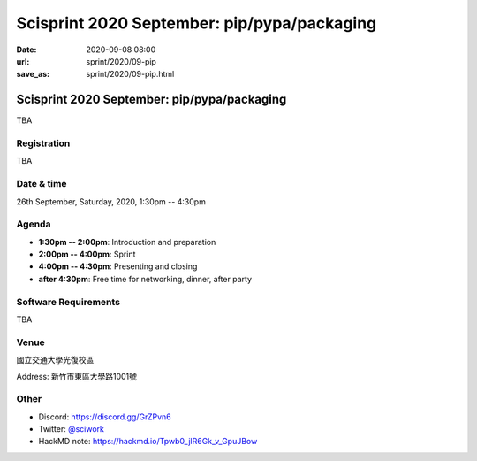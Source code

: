 ============================================
Scisprint 2020 September: pip/pypa/packaging
============================================

:date: 2020-09-08 08:00
:url: sprint/2020/09-pip
:save_as: sprint/2020/09-pip.html

Scisprint 2020 September: pip/pypa/packaging
============================================

TBA

Registration
------------

TBA

.. Please visit https://sciwork.kktix.cc/events/scisprint20sep to sign up.  Seats
  are limited to 15.

Date & time
-----------

26th September, Saturday, 2020, 1:30pm -- 4:30pm

Agenda
------

* **1:30pm -- 2:00pm**: Introduction and preparation
* **2:00pm -- 4:00pm**: Sprint
* **4:00pm -- 4:30pm**: Presenting and closing
* **after 4:30pm**: Free time for networking, dinner, after party

Software Requirements
---------------------

TBA

.. Sponsors
.. --------

Venue
-----

國立交通大學光復校區

Address: 新竹市東區大學路1001號

.. Treerful 小樹屋 (市民中山): https://www.treerful.com/space/182

.. Address: `臺北市中山區中山北路一段33巷16號1樓 <https://goo.gl/maps/ca3bTh26gwSSFC5x8>`__

.. (`google map <https://goo.gl/maps/ca3bTh26gwSSFC5x8>`__)

.. .. raw:: html

  <div style="overflow:hidden; padding-bottom:56.25%; position:relative; height:0;">
  <iframe src="https://www.google.com/maps/embed?pb=!1m18!1m12!1m3!1d3614.5693551165086!2d121.51979081500649!3d25.048684683965536!2m3!1f0!2f0!3f0!3m2!1i1024!2i768!4f13.1!3m3!1m2!1s0x3442a9a05086db25%3A0x9476c7fc50a08ff4!2z5biC5rCR5Lit5bGx5bCP5qi55bGL!5e0!3m2!1sen!2stw!4v1595149768833!5m2!1sen!2stw"
  style="left:0; top:0; height:100%; width:100%; position:absolute; border:0;"
  allowfullscreen=""
  aria-hidden="false"
  tabindex="0"></iframe>
  </div>

Other
-----

* Discord: https://discord.gg/GrZPvn6
* Twitter: `@sciwork <https://twitter.com/sciwork>`__
* HackMD note: https://hackmd.io/Tpwb0_jlR6Gk_v_GpuJBow
